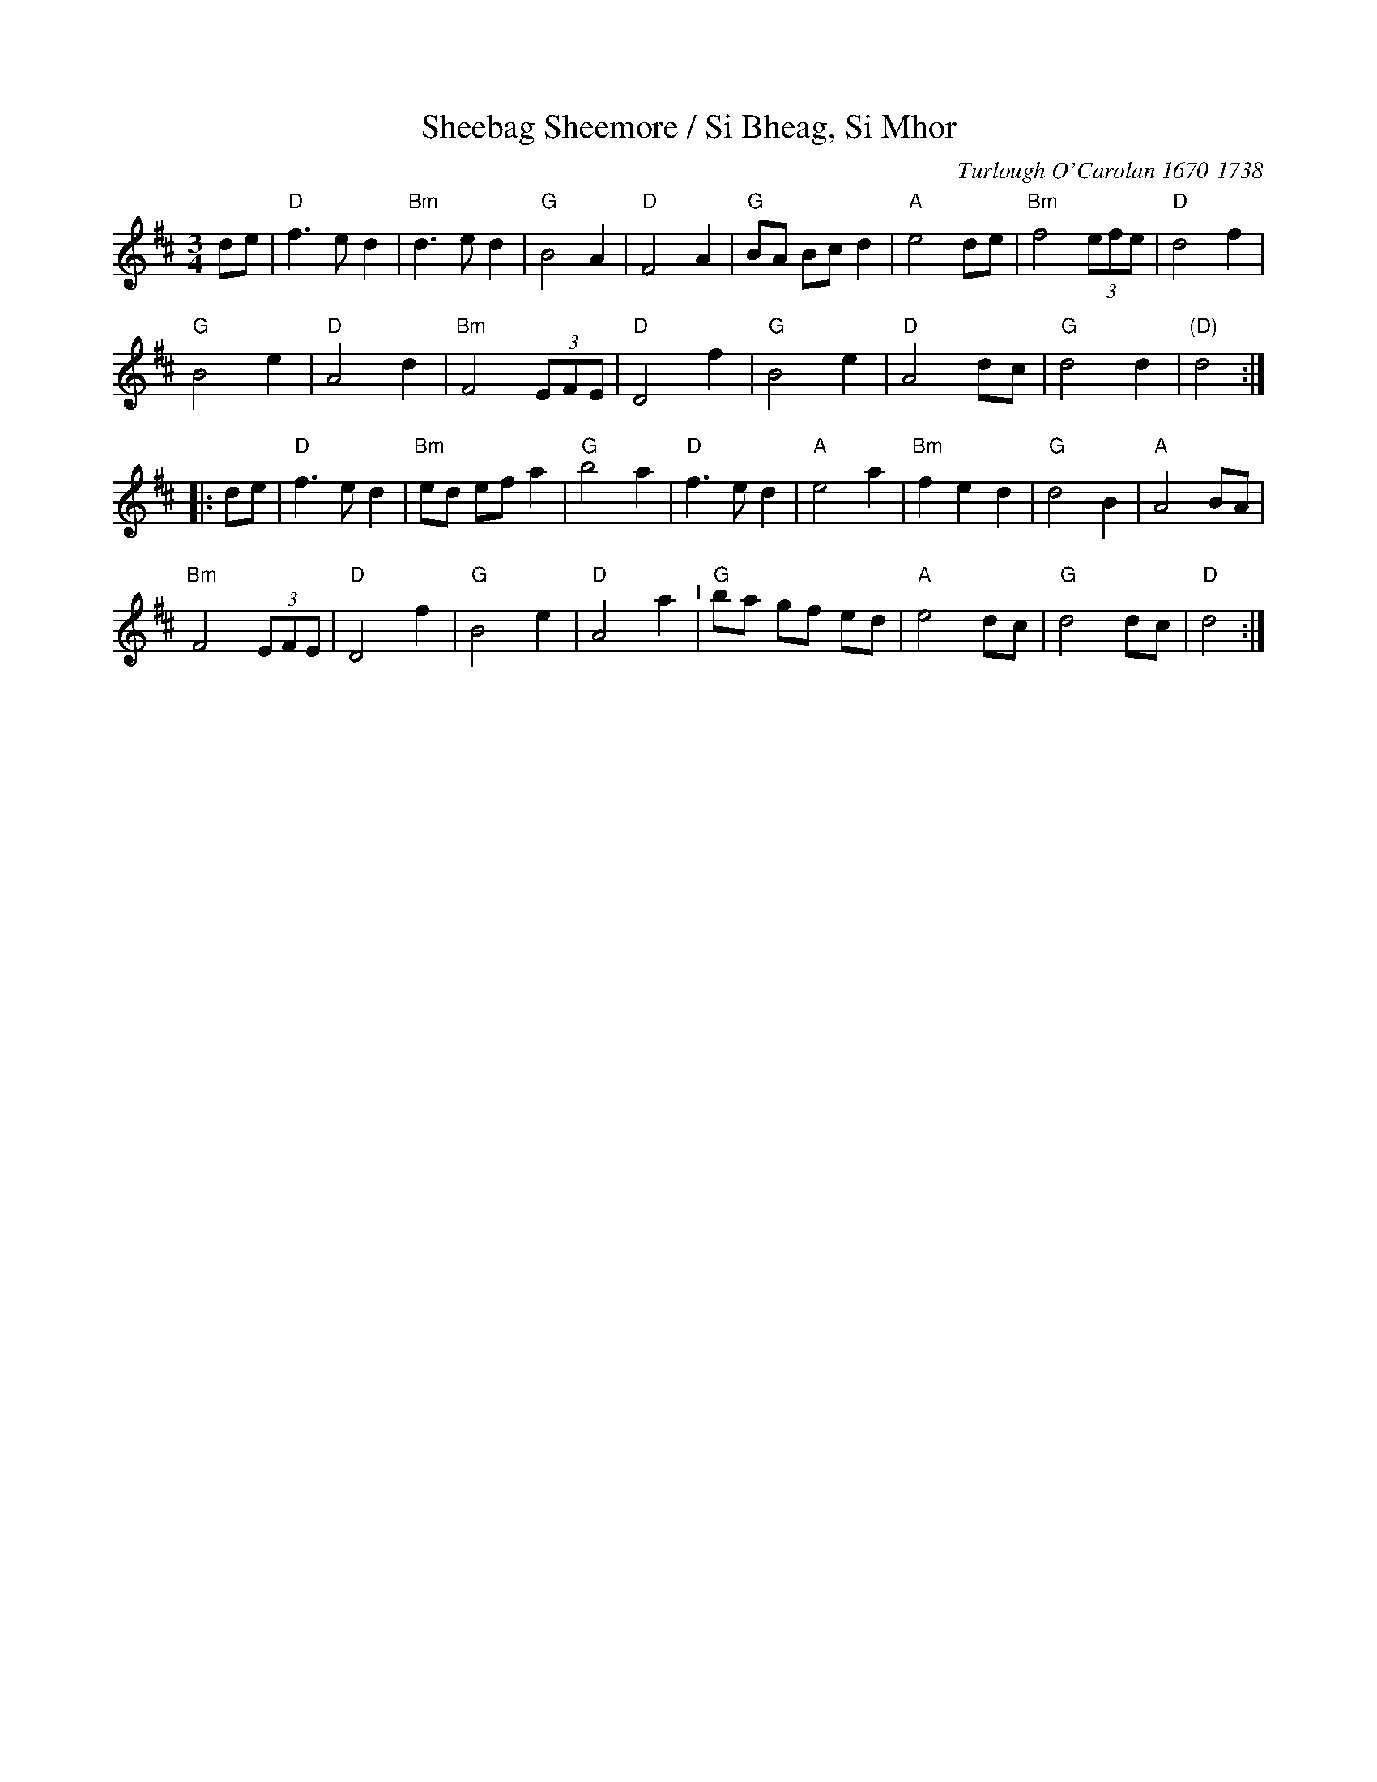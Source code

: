 X: 34
T: Sheebag Sheemore / Si Bheag, Si Mhor
C: Turlough O'Carolan 1670-1738
M: 3/4
L: 1/8
K: D
de |\
"D"f3 e d2 | "Bm"d3 e d2 | "G"B4 A2 | "D"F4 A2 |\
"G"BA Bc d2 | "A"e4 de | "Bm"f4 (3efe | "D"d4 f2 |
"G"B4 e2 | "D"A4 d2 | "Bm"F4 (3EFE | "D"D4 f2 |\
"G"B4 e2 | "D"A4 dc | "G"d4 d2 | "(D)"d4 :|
|: de |\
"D"f3 e d2 | "Bm"ed ef a2 | "G"b4 a2 | "D"f3 e d2 |\
"A"e4 a2 | "Bm"f2 e2 d2 | "G"d4 B2 | "A"A4 BA |
"Bm"F4 (3EFE | "D"D4 f2 | "G"B4 e2 | "D"A4 a2 "^I"|\
"G"ba gf ed | "A"e4 dc | "G"d4 dc | "D"d4 :|

